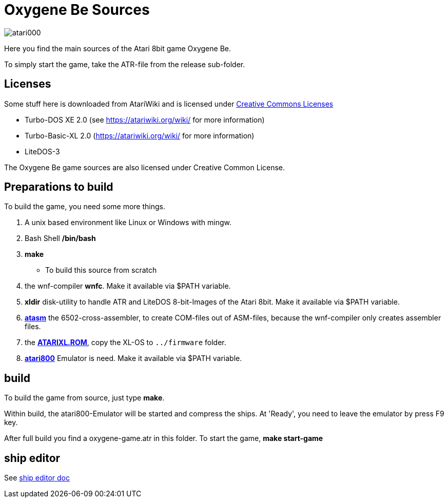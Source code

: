= Oxygene Be Sources

:uri-org: https://github.com/the-atari-team
:uri-repo: {uri-org}/tat.oxygene.be
:uri-rel-file-base: link:
:uri-rel-tree-base: link:
ifdef::env-site[]
:uri-rel-file-base: {uri-repo}/blob/master/
:uri-rel-tree-base: {uri-repo}/tree/master/
endif::[]

image::atari000.png[]


Here you find the main sources of the Atari 8bit game Oxygene Be.

To simply start the game, take the ATR-file from the release sub-folder.

== Licenses
Some stuff here is downloaded from AtariWiki and is licensed under
https://creativecommons.org/licenses/by-sa/2.5/[Creative Commons Licenses]

* Turbo-DOS XE 2.0 (see https://atariwiki.org/wiki/ for more information)
* Turbo-Basic-XL 2.0 (https://atariwiki.org/wiki/ for more information)
* LiteDOS-3

The Oxygene Be game sources are also licensed under Creative Common License.

== Preparations to build
To build the game, you need some more things.

1. A unix based environment like Linux or Windows with mingw.
2. Bash Shell **/bin/bash**
3. **make**
  - To build this source from scratch
4. the wnf-compiler **wnfc**. Make it available via $PATH variable.
5. **xldir** disk-utility to handle ATR and LiteDOS 8-bit-Images of the Atari 8bit. Make it available via $PATH variable.
6. https://atari.miribilist.com/atasm/[**atasm**] the 6502-cross-assembler, to create COM-files out of ASM-files,
because the wnf-compiler only creates assembler files.
7. the http://www.emulators.com/freefile/pcxf380.zip[**ATARIXL.ROM**], copy the XL-OS to `../firmware` folder.
8. https://atari800.github.io/index.html[**atari800**] Emulator is need. Make it available via $PATH variable.

== build

To build the game from source, just type **make**.

Within build, the atari800-Emulator will be started and compress the ships. At 'Ready', you need to leave the emulator
by press F9 key.

After full build you find a oxygene-game.atr in this folder. To start the game, **make start-game**

== ship editor

See {uri-rel-file-base}ship-editor.adoc[ship editor doc]
